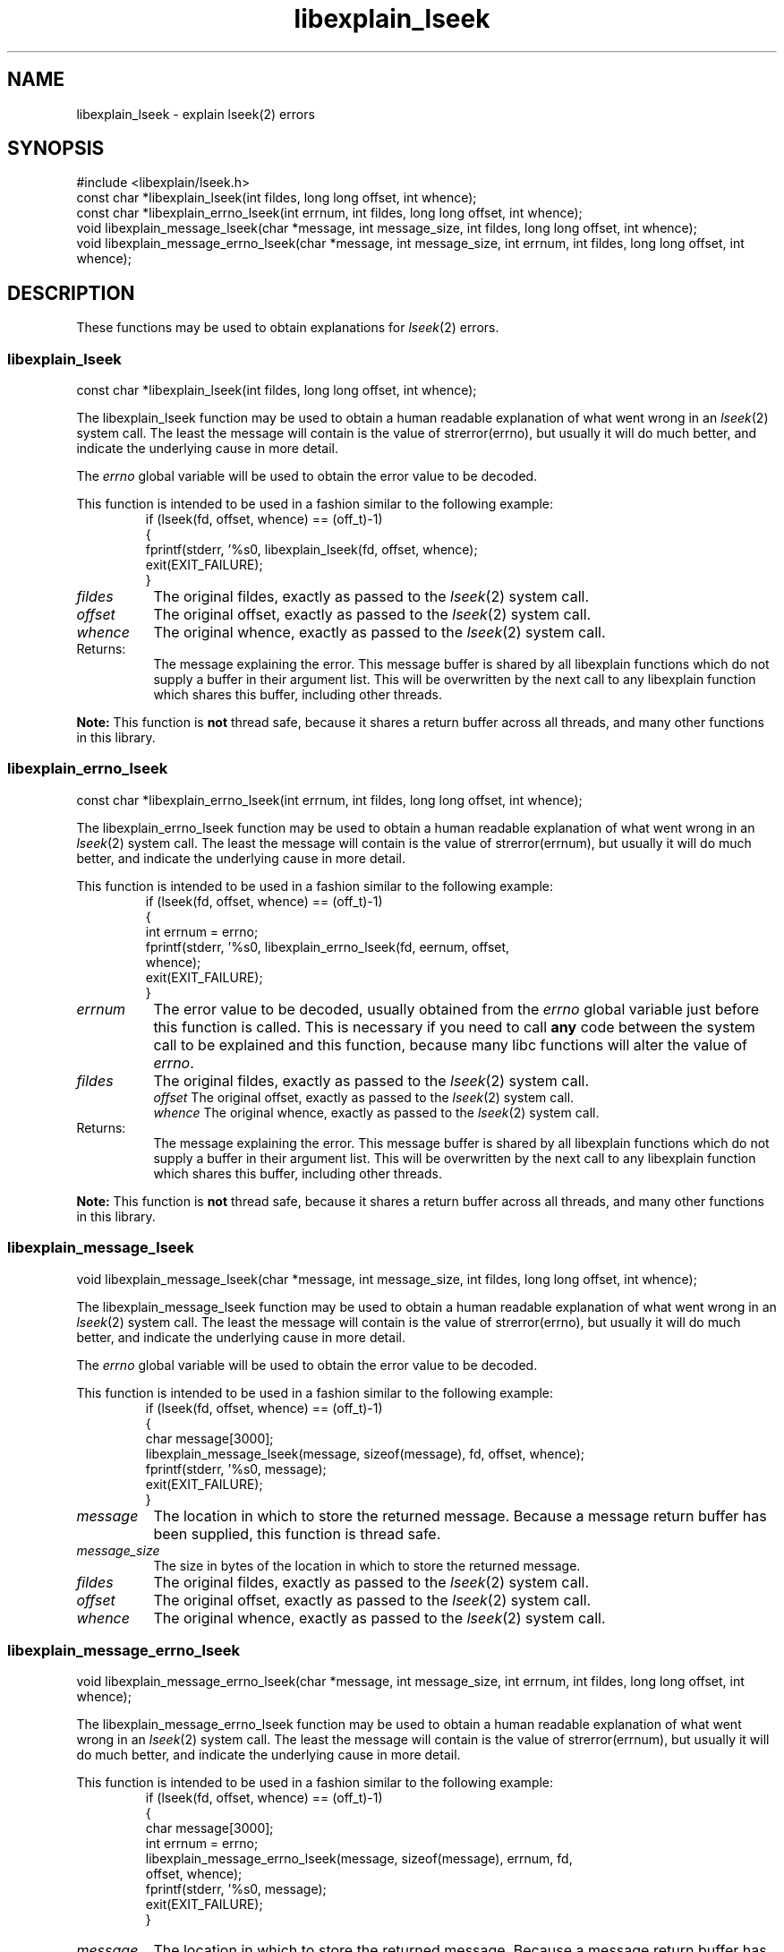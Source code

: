 .\"
.\" libexplain - Explain errno values returned by libc functions
.\" Copyright (C) 2008 Peter Miller
.\" Written by Peter Miller <pmiller@opensource.org.au>
.\"
.\" This program is free software; you can redistribute it and/or modify
.\" it under the terms of the GNU General Public License as published by
.\" the Free Software Foundation; either version 3 of the License, or
.\" (at your option) any later version.
.\"
.\" This program is distributed in the hope that it will be useful,
.\" but WITHOUT ANY WARRANTY; without even the implied warranty of
.\" MERCHANTABILITY or FITNESS FOR A PARTICULAR PURPOSE.  See the GNU
.\" General Public License for more details.
.\"
.\" You should have received a copy of the GNU General Public License
.\" along with this program. If not, see <http://www.gnu.org/licenses/>.
.\"
.ds n) libexplain_lseek
.TH libexplain_lseek 3
.SH NAME
libexplain_lseek \- explain lseek(2) errors
.XX "libexplain_lseek(3)" "explain lseek(2) errors"
.SH SYNOPSIS
#include <libexplain/lseek.h>
.br
const char *libexplain_lseek(int fildes, long long offset, int whence);
.br
const char *libexplain_errno_lseek(int errnum, int fildes, long long offset,
int whence);
.br
void libexplain_message_lseek(char *message, int message_size, int fildes,
long long offset, int whence);
.br
void libexplain_message_errno_lseek(char *message, int message_size,
int errnum, int fildes, long long offset, int whence);
.SH DESCRIPTION
These functions may be used to obtain explanations
for \f[I]lseek\fP(2) errors.
.\" ------------------------------------------------------------------------
.SS libexplain_lseek
const char *libexplain_lseek(int fildes, long long offset, int whence);
.PP
The libexplain_lseek function may be used to obtain a human readable
explanation of what went wrong in an \f[I]lseek\fP(2) system call.  The
least the message will contain is the value of \f[CW]strerror(errno)\fP,
but usually it will do much better, and indicate the underlying cause in
more detail.
.PP
The \f[I]errno\fP global variable will be used to obtain the error value
to be decoded.
.PP
This function is intended to be used in a fashion similar to the
following example:
.RS
.ft CW
.nf
if (lseek(fd, offset, whence) == (off_t)-1)
{
    fprintf(stderr, '%s\n', libexplain_lseek(fd, offset, whence);
    exit(EXIT_FAILURE);
}
.fi
.ft R
.RE
.TP 8n
\f[I]fildes\fP
The original fildes, exactly as passed to the \f[I]lseek\fP(2) system call.
.TP 8n
\f[I]offset\fP
The original offset,
exactly as passed to the \f[I]lseek\fP(2) system call.
.TP 8n
\f[I]whence\fP
The original whence,
exactly as passed to the \f[I]lseek\fP(2) system call.
.TP 8n
Returns:
The message explaining the error.  This message buffer is shared by all
libexplain functions which do not supply a buffer in their argument
list.  This will be overwritten by the next call to any libexplain
function which shares this buffer, including other threads.
.PP
\f[B]Note:\fP
This function is \f[B]not\fP thread safe, because it shares a return
buffer across all threads, and many other functions in this library.
.\" ------------------------------------------------------------------------
.SS libexplain_errno_lseek
const char *libexplain_errno_lseek(int errnum, int fildes, long long offset,
int whence);
.PP
The libexplain_errno_lseek function may be used to obtain a human
readable explanation of what went wrong in an \f[I]lseek\fP(2)
system call.  The least the message will contain is the value of
\f[CW]strerror(errnum)\fP, but usually it will do much better, and
indicate the underlying cause in more detail.
.PP
This function is intended to be used in a fashion similar to the
following example:
.RS
.ft CW
.nf
if (lseek(fd, offset, whence) == (off_t)-1)
{
    int errnum = errno;
    fprintf(stderr, '%s\n', libexplain_errno_lseek(fd, eernum, offset,
        whence);
    exit(EXIT_FAILURE);
}
.fi
.ft R
.RE
.TP 8n
\f[I]errnum\fP
The error value to be decoded, usually obtained from the \f[I]errno\fP
global variable just before this function is called.  This is necessary
if you need to call \f[B]any\fP code between the system call to be
explained and this function, because many libc functions will alter the
value of \f[I]errno\fP.
.TP 8n
\f[I]fildes\fP
The original fildes, exactly as passed to the \f[I]lseek\fP(2) system call.
.br
\f[I]offset\fP
The original offset, exactly as passed to the \f[I]lseek\fP(2) system call.
.br
\f[I]whence\fP
The original whence, exactly as passed to the \f[I]lseek\fP(2) system call.
.TP 8n
Returns:
The message explaining the error.  This message buffer is shared by all
libexplain functions which do not supply a buffer in their argument
list.  This will be overwritten by the next call to any libexplain
function which shares this buffer, including other threads.
.PP
\f[B]Note:\fP
This function is \f[B]not\fP thread safe, because it shares a return
buffer across all threads, and many other functions in this library.
.\" ------------------------------------------------------------------------
.SS libexplain_message_lseek
void libexplain_message_lseek(char *message, int message_size, int fildes,
long long offset, int whence);
.PP
The libexplain_message_lseek function may be used to obtain a human
readable explanation of what went wrong in an \f[I]lseek\fP(2)
system call.  The least the message will contain is the value of
\f[CW]strerror(errno)\fP, but usually it will do much better, and
indicate the underlying cause in more detail.
.PP
The \f[I]errno\fP global variable will be used to obtain the error value
to be decoded.
.PP
This function is intended to be used in a fashion similar to the
following example:
.RS
.ft CW
.nf
if (lseek(fd, offset, whence) == (off_t)-1)
{
    char message[3000];
    libexplain_message_lseek(message, sizeof(message), fd, offset, whence);
    fprintf(stderr, '%s\n', message);
    exit(EXIT_FAILURE);
}
.fi
.ft R
.RE
.TP 8n
\f[I]message\fP
The location in which to store the returned message.  Because a message
return buffer has been supplied, this function is thread safe.
.TP 8n
\f[I]message_size\fP
The size in bytes of the location in which to store the returned message.
.TP 8n
\f[I]fildes\fP
The original fildes, exactly as passed to the \f[I]lseek\fP(2) system call.
.TP 8n
\f[I]offset\fP
The original offset,
exactly as passed to the \f[I]lseek\fP(2) system call.
.TP 8n
\f[I]whence\fP
The original whence,
exactly as passed to the \f[I]lseek\fP(2) system call.
.\" ------------------------------------------------------------------------
.SS libexplain_message_errno_lseek
void libexplain_message_errno_lseek(char *message, int message_size,
int errnum, int fildes, long long offset, int whence);
.PP
The libexplain_message_errno_lseek function may be used to obtain a
human readable explanation of what went wrong in an \f[I]lseek\fP(2)
system call.  The least the message will contain is the value of
\f[CW]strerror(errnum)\fP, but usually it will do much better, and
indicate the underlying cause in more detail.
.PP
This function is intended to be used in a fashion similar to the
following example:
.RS
.ft CW
.nf
if (lseek(fd, offset, whence) == (off_t)-1)
{
    char message[3000];
    int errnum = errno;
    libexplain_message_errno_lseek(message, sizeof(message), errnum, fd,
        offset, whence);
    fprintf(stderr, '%s\n', message);
    exit(EXIT_FAILURE);
}
.fi
.ft R
.RE
.TP 8n
\f[I]message\fP
The location in which to store the returned message.  Because a message
return buffer has been supplied, this function is thread safe.
.TP 8n
\f[I]message_size\fP
The size in bytes of the location in which to store the returned message.
.TP 8n
\f[I]errnum\fP
The error value to be decoded, usually obtained from the \f[I]errno\fP
global variable just before this function is called.  This is necessary
if you need to call \f[B]any\fP code between the system call to be
explained and this function, because many libc functions will alter the
value of \f[I]errno\fP.
.TP 8n
\f[I]fildes\fP
The original fildes, exactly as passed to the \f[I]lseek\fP(2) system call.
.TP 8n
\f[I]offset\fP
The orginal offset,
exactly as passed to the \f[I]lseek\fP(2) system call.
.TP 8n
\f[I]whence\fP
The original whence,
exactly as passed to the \f[I]lseek\fP(2) system call.
.\" ------------------------------------------------------------------------
.SH COPYRIGHT
.if n .ds C) (C)
.if t .ds C) \(co
libexplain version \*(v)
.br
Copyright \*(C) 2008 Peter Miller
.SH AUTHOR
Written by Peter Miller <pmiller@opensource.org.au>
